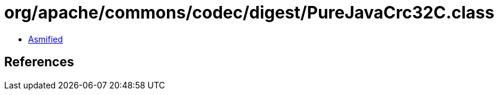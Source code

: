 = org/apache/commons/codec/digest/PureJavaCrc32C.class

 - link:PureJavaCrc32C-asmified.java[Asmified]

== References


